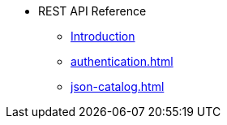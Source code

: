 * REST API Reference
** xref:intro.adoc[Introduction]
** xref:authentication.adoc[]
** xref:json-catalog.adoc[]